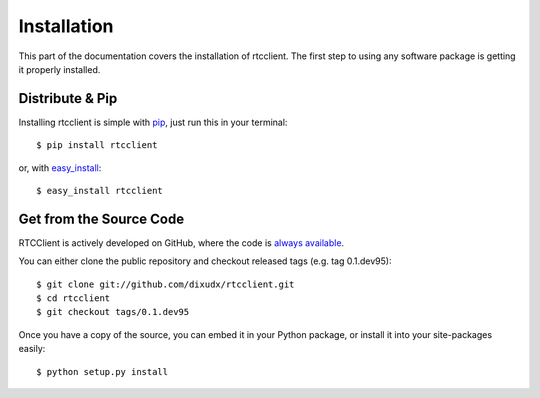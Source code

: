 .. _install:

Installation
============

This part of the documentation covers the installation of rtcclient.
The first step to using any software package is getting it properly installed.


Distribute & Pip
----------------

Installing rtcclient is simple with `pip <https://pip.pypa.io>`_, just run
this in your terminal::

    $ pip install rtcclient

or, with `easy_install <http://pypi.python.org/pypi/setuptools>`_::

    $ easy_install rtcclient


Get from the Source Code
------------------------

RTCClient is actively developed on GitHub, where the code is
`always available <https://github.com/dixudx/rtcclient>`_.

You can either clone the public repository and checkout released tags
(e.g. tag 0.1.dev95)::

    $ git clone git://github.com/dixudx/rtcclient.git
    $ cd rtcclient
    $ git checkout tags/0.1.dev95

Once you have a copy of the source, you can embed it in your Python package,
or install it into your site-packages easily::

    $ python setup.py install
